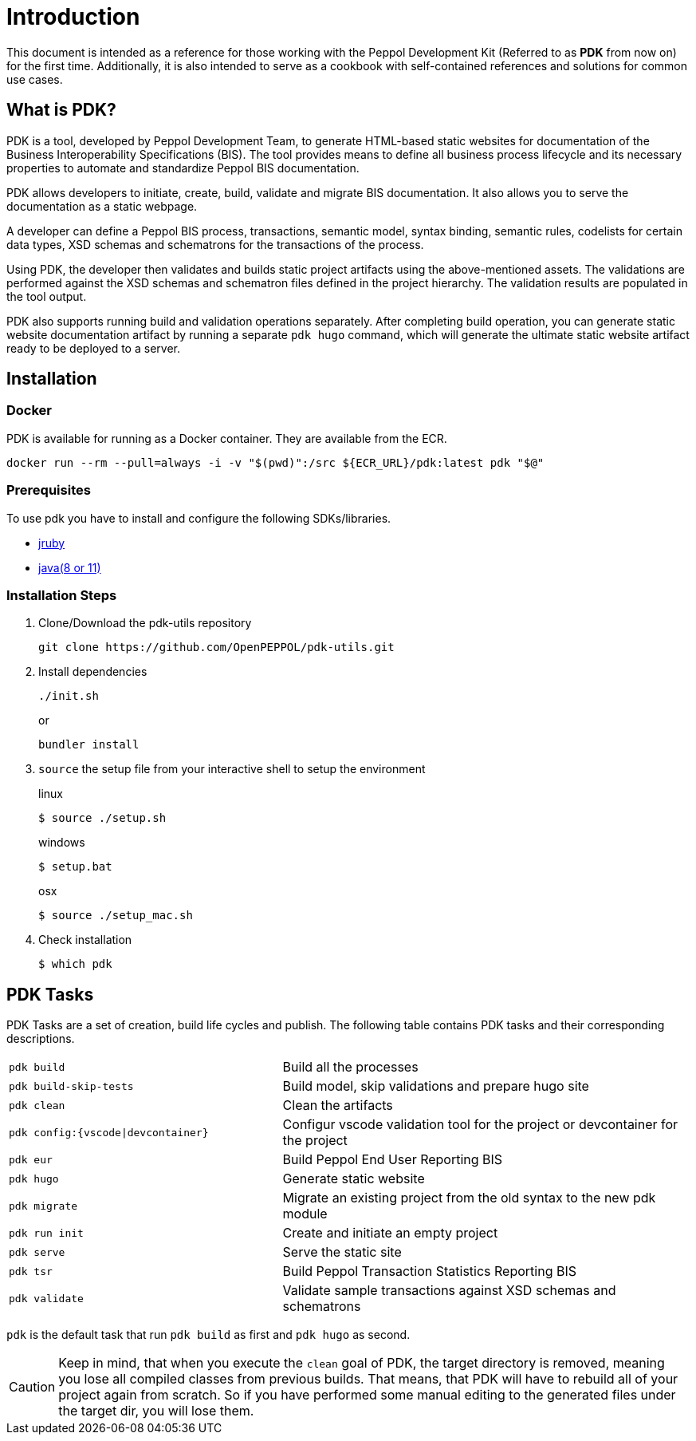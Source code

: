 = Introduction

This document is intended as a reference for those working with the Peppol Development Kit (Referred to as *PDK* from now on) for the first time.
Additionally, it is also intended to serve as a cookbook with self-contained references and solutions for common use cases.

== What is PDK?
PDK is a tool, developed by Peppol Development Team,
to generate HTML-based static websites for documentation of the Business Interoperability Specifications (BIS). The tool  provides means to define all business process lifecycle and its necessary properties to automate and standardize Peppol BIS documentation.


PDK allows developers to initiate, create, build, validate and migrate BIS documentation.
It also allows you to serve the documentation as a static webpage.

A developer can define a Peppol BIS process,
transactions,
semantic model,
syntax binding,
semantic rules,
codelists for certain data types,
XSD schemas and schematrons for the transactions of the process.

Using PDK, the developer then validates and builds static project artifacts
using the above-mentioned assets. The validations are performed against the
XSD schemas and schematron files defined in the project hierarchy.
The validation results are populated in the tool output.

PDK also supports running build and validation operations separately.
After completing build operation, you can generate static website documentation artifact
by running a separate `pdk hugo` command, which will generate the ultimate
static website artifact ready to be deployed to a server.

== Installation

=== Docker

PDK is available for running as a Docker container. They are available from the ECR.

```bash
docker run --rm --pull=always -i -v "$(pwd)":/src ${ECR_URL}/pdk:latest pdk "$@"
```

=== Prerequisites

To use pdk you have to install and configure the following SDKs/libraries.

- https://www.jruby.org/getting-started[jruby]

- https://docs.oracle.com/javase/8/docs/technotes/guides/install/install_overview.html[java(8 or 11)]

=== Installation Steps

. Clone/Download the pdk-utils repository
+
```bash
git clone https://github.com/OpenPEPPOL/pdk-utils.git
```
+
. Install dependencies
+
```bash
./init.sh
```
+
or
+
```bash
bundler install
```
+
. `source` the setup file from your interactive shell to setup the environment
+
.linux
[source,bash,indent=0,role="primary"]
----
$ source ./setup.sh
----
+
.windows
[source,bash,indent=0,role="secondary"]
----
$ setup.bat
----
+
[source,bash,indent=0,role="secondary"]
.osx
[source,bash]
----
$ source ./setup_mac.sh
----
+
. Check installation
+
[source,bash]
----
$ which pdk
----



== PDK Tasks

PDK Tasks are a set of creation, build life cycles and publish.
The following table contains PDK tasks and their corresponding descriptions.

[cols="4,6",frame=rows,grid=rows]
|===

|`pdk build`
|Build all the processes

|`pdk build-skip-tests`
|Build model, skip validations and prepare hugo site

|`pdk clean`
|Clean the artifacts

|`pdk config:{vscode\|devcontainer}`
|Configur vscode validation tool for the project or devcontainer for the project

|`pdk eur`
|Build Peppol End User Reporting BIS

|`pdk hugo`
|Generate static website

|`pdk migrate`
|Migrate an existing project from the old syntax to the new pdk module

|`pdk run init`
|Create and initiate an empty project

|`pdk serve`
|Serve the static site

|`pdk tsr`
|Build Peppol Transaction Statistics Reporting BIS


|`pdk validate`
|Validate sample transactions against XSD schemas and schematrons

|===

`pdk` is the default task that run `pdk build`  as first and `pdk hugo` as second.

[CAUTION]
Keep in mind, that when you execute the `clean` goal of PDK, the target directory is removed,
meaning you lose all compiled classes from previous builds.
That means, that PDK will have to rebuild all of your project again from scratch.
So if you have performed some manual editing to the generated files
under the target dir, you will lose them.


